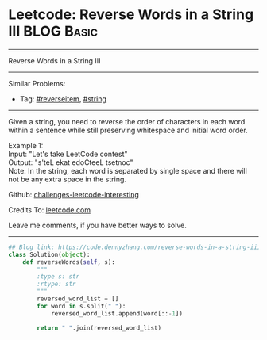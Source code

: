 * Leetcode: Reverse Words in a String III                        :BLOG:Basic:
#+STARTUP: showeverything
#+OPTIONS: toc:nil \n:t ^:nil creator:nil d:nil
:PROPERTIES:
:type:     reverseitem, string
:END:
---------------------------------------------------------------------
Reverse Words in a String III
---------------------------------------------------------------------
Similar Problems:
- Tag: [[https://code.dennyzhang.com/reverseitem][#reverseitem]], [[https://code.dennyzhang.com/string][#string]]
---------------------------------------------------------------------
Given a string, you need to reverse the order of characters in each word within a sentence while still preserving whitespace and initial word order.

Example 1:
Input: "Let's take LeetCode contest"
Output: "s'teL ekat edoCteeL tsetnoc"
Note: In the string, each word is separated by single space and there will not be any extra space in the string.

Github: [[https://github.com/DennyZhang/challenges-leetcode-interesting/tree/master/problems/reverse-words-in-a-string-iii][challenges-leetcode-interesting]]

Credits To: [[https://leetcode.com/problems/reverse-words-in-a-string-iii/description/][leetcode.com]]

Leave me comments, if you have better ways to solve.
---------------------------------------------------------------------
#+BEGIN_SRC python
## Blog link: https://code.dennyzhang.com/reverse-words-in-a-string-iii
class Solution(object):
    def reverseWords(self, s):
        """
        :type s: str
        :rtype: str
        """
        reversed_word_list = []
        for word in s.split(" "):
            reversed_word_list.append(word[::-1])

        return " ".join(reversed_word_list)
#+END_SRC

#+BEGIN_HTML
<div style="overflow: hidden;">
<div style="float: left; padding: 5px"> <a href="https://www.linkedin.com/in/dennyzhang001"><img src="https://www.dennyzhang.com/wp-content/uploads/sns/linkedin.png" alt="linkedin" /></a></div>
<div style="float: left; padding: 5px"><a href="https://github.com/DennyZhang"><img src="https://www.dennyzhang.com/wp-content/uploads/sns/github.png" alt="github" /></a></div>
<div style="float: left; padding: 5px"><a href="https://www.dennyzhang.com/slack" target="_blank" rel="nofollow"><img src="https://slack.dennyzhang.com/badge.svg" alt="slack"/></a></div>
</div>
#+END_HTML
